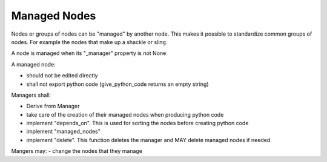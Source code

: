 Managed Nodes
==============

Nodes or groups of nodes can be "managed" by another node. This makes it possible to standardize common groups of nodes. For example the nodes that make up a shackle or sling.

A node is managed when its "_manager" property is not None.

A managed node:

- should not be edited directly
- shall not export python code (give_python_code returns an empty string)

Managers shall:

- Derive from Manager
- take care of the creation of their managed nodes when producing python code
- implement "depends_on". This is used for sorting the nodes before creating python code
- implement "managed_nodes"
- implement "delete". This function deletes the manager and MAY delete managed nodes if needed.

Mangers may:
- change the nodes that they manage


